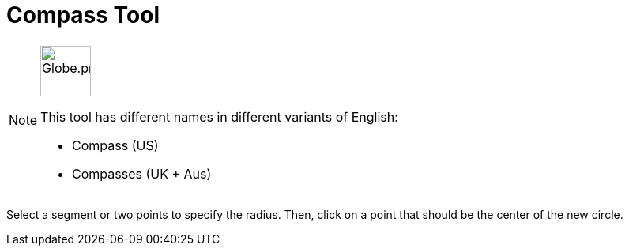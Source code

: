 = Compass Tool
:page-en: tools/Compass
ifdef::env-github[:imagesdir: /en/modules/ROOT/assets/images]

[NOTE]
====
image:64px-Globe.png[Globe.png,width=64,height=64,role=left]

This tool has different names in different variants of English:

* Compass (US)  
* Compasses (UK + Aus)  

====

Select a segment or two points to specify the radius. Then, click on a point that should be the center of the new
circle.
